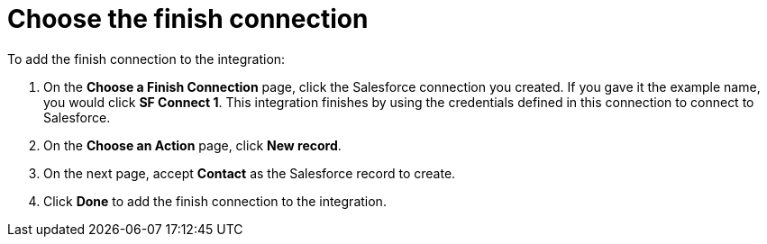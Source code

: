 [[t2sf-choose-finish-connection]]
= Choose the finish connection

To add the finish connection to the integration:

. On the *Choose a Finish Connection* page, click the Salesforce
connection you created. If you gave it the example name, you
would click *SF Connect 1*. 
This integration finishes by using the credentials 
defined in this connection to connect to Salesforce. 
. On the *Choose an Action* page, click *New record*.
. On the next page, accept *Contact* as the
Salesforce record to create. 
. Click  *Done* to add the finish 
connection to the integration. 
//. On the next page, enter `*TwitterScreenName__c*` as the field
//that holds the identifying value. The
//connection uses the value in this custom field to determine 
//whether creation of
//a Salesforce contact record is required. If a Salesforce contact record
//with this ID already exists then the integration updates that record. 
//Otherwise, the integration creates a contact record.
